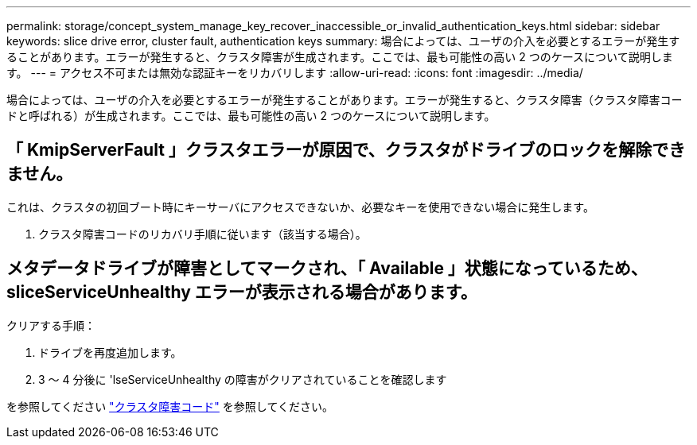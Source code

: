 ---
permalink: storage/concept_system_manage_key_recover_inaccessible_or_invalid_authentication_keys.html 
sidebar: sidebar 
keywords: slice drive error, cluster fault, authentication keys 
summary: 場合によっては、ユーザの介入を必要とするエラーが発生することがあります。エラーが発生すると、クラスタ障害が生成されます。ここでは、最も可能性の高い 2 つのケースについて説明します。 
---
= アクセス不可または無効な認証キーをリカバリします
:allow-uri-read: 
:icons: font
:imagesdir: ../media/


[role="lead"]
場合によっては、ユーザの介入を必要とするエラーが発生することがあります。エラーが発生すると、クラスタ障害（クラスタ障害コードと呼ばれる）が生成されます。ここでは、最も可能性の高い 2 つのケースについて説明します。



== 「 KmipServerFault 」クラスタエラーが原因で、クラスタがドライブのロックを解除できません。

これは、クラスタの初回ブート時にキーサーバにアクセスできないか、必要なキーを使用できない場合に発生します。

. クラスタ障害コードのリカバリ手順に従います（該当する場合）。




== メタデータドライブが障害としてマークされ、「 Available 」状態になっているため、 sliceServiceUnhealthy エラーが表示される場合があります。

クリアする手順：

. ドライブを再度追加します。
. 3 ～ 4 分後に 'lseServiceUnhealthy の障害がクリアされていることを確認します


を参照してください link:reference_monitor_cluster_fault_codes.html["クラスタ障害コード"] を参照してください。
